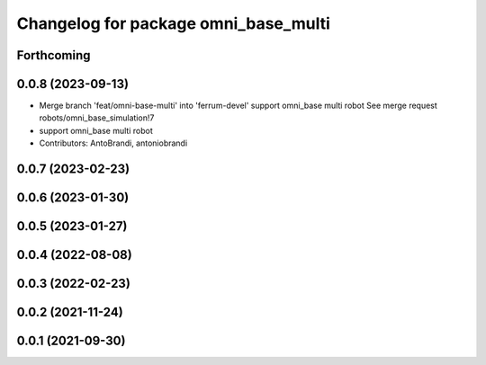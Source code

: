 ^^^^^^^^^^^^^^^^^^^^^^^^^^^^^^^^^^^^^
Changelog for package omni_base_multi
^^^^^^^^^^^^^^^^^^^^^^^^^^^^^^^^^^^^^

Forthcoming
-----------

0.0.8 (2023-09-13)
------------------
* Merge branch 'feat/omni-base-multi' into 'ferrum-devel'
  support omni_base multi robot
  See merge request robots/omni_base_simulation!7
* support omni_base multi robot
* Contributors: AntoBrandi, antoniobrandi

0.0.7 (2023-02-23)
------------------

0.0.6 (2023-01-30)
------------------

0.0.5 (2023-01-27)
------------------

0.0.4 (2022-08-08)
------------------

0.0.3 (2022-02-23)
------------------

0.0.2 (2021-11-24)
------------------

0.0.1 (2021-09-30)
------------------
